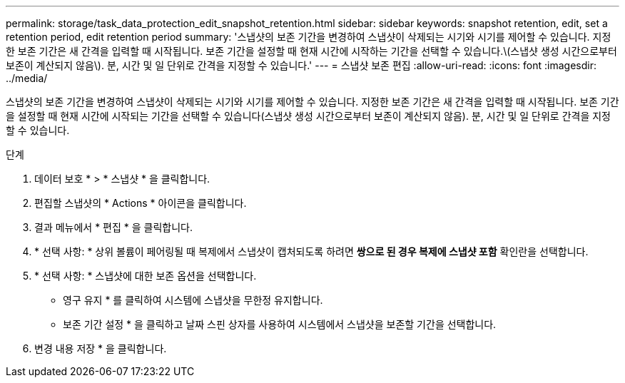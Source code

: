 ---
permalink: storage/task_data_protection_edit_snapshot_retention.html 
sidebar: sidebar 
keywords: snapshot retention, edit, set a retention period, edit retention period 
summary: '스냅샷의 보존 기간을 변경하여 스냅샷이 삭제되는 시기와 시기를 제어할 수 있습니다. 지정한 보존 기간은 새 간격을 입력할 때 시작됩니다. 보존 기간을 설정할 때 현재 시간에 시작하는 기간을 선택할 수 있습니다.\(스냅샷 생성 시간으로부터 보존이 계산되지 않음\). 분, 시간 및 일 단위로 간격을 지정할 수 있습니다.' 
---
= 스냅샷 보존 편집
:allow-uri-read: 
:icons: font
:imagesdir: ../media/


[role="lead"]
스냅샷의 보존 기간을 변경하여 스냅샷이 삭제되는 시기와 시기를 제어할 수 있습니다. 지정한 보존 기간은 새 간격을 입력할 때 시작됩니다. 보존 기간을 설정할 때 현재 시간에 시작되는 기간을 선택할 수 있습니다(스냅샷 생성 시간으로부터 보존이 계산되지 않음). 분, 시간 및 일 단위로 간격을 지정할 수 있습니다.

.단계
. 데이터 보호 * > * 스냅샷 * 을 클릭합니다.
. 편집할 스냅샷의 * Actions * 아이콘을 클릭합니다.
. 결과 메뉴에서 * 편집 * 을 클릭합니다.
. * 선택 사항: * 상위 볼륨이 페어링될 때 복제에서 스냅샷이 캡처되도록 하려면 ** 쌍으로 된 경우 복제에 스냅샷 포함** 확인란을 선택합니다.
. * 선택 사항: * 스냅샷에 대한 보존 옵션을 선택합니다.
+
** 영구 유지 * 를 클릭하여 시스템에 스냅샷을 무한정 유지합니다.
** 보존 기간 설정 * 을 클릭하고 날짜 스핀 상자를 사용하여 시스템에서 스냅샷을 보존할 기간을 선택합니다.


. 변경 내용 저장 * 을 클릭합니다.

